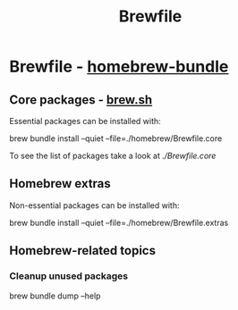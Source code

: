 #+TITLE: Brewfile

* Brewfile - [[https://github.com/Homebrew/homebrew-bundle][homebrew-bundle]]
  
** Core packages - [[https://brew.sh/][brew.sh]]
   :PROPERTIES:
   :CUSTOM_ID: brewfile-core
   :END:

   Essential packages can be installed with:
    
   #+begin_example bash
   brew bundle install --quiet --file=./homebrew/Brewfile.core
   #+end_example

   To see the list of packages take a look at [[file+emacs:Brewfile.core][./Brewfile.core]]

** Homebrew extras

   Non-essential packages can be installed with:
     
   #+begin_example bash
   brew bundle install --quiet --file=./homebrew/Brewfile.extras
   #+end_example

** Homebrew-related topics

*** Cleanup unused packages

     #+begin_example bash
     brew bundle dump --help
     #+end_example


